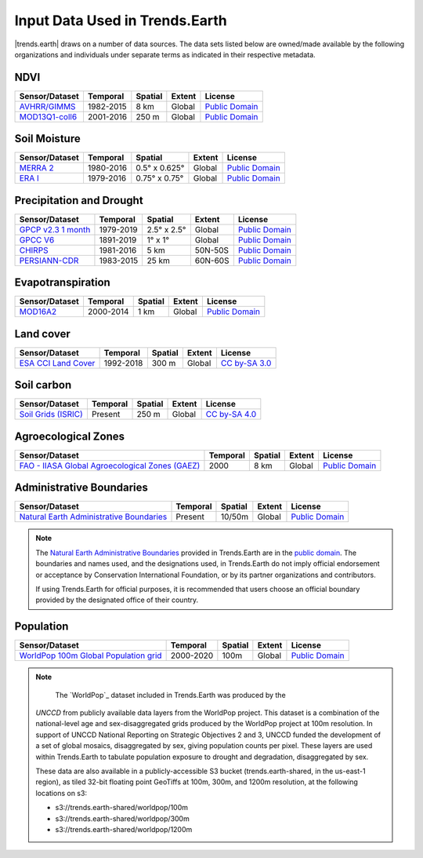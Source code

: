 .. _input_data:

Input Data Used in Trends.Earth
=================================

|trends.earth| draws on a number of data sources. The data sets listed below are 
owned/made available by the following organizations and individuals under 
separate terms as indicated in their respective metadata.

NDVI
--------------------------------

+------------------+-----------+---------+--------+------------------+
| Sensor/Dataset   | Temporal  | Spatial | Extent | License          |
+==================+===========+=========+========+==================+
| `AVHRR/GIMMS`_   | 1982-2015 | 8 km    | Global | `Public Domain`_ |
+------------------+-----------+---------+--------+------------------+
| `MOD13Q1-coll6`_ | 2001-2016 | 250 m   | Global | `Public Domain`_ |
+------------------+-----------+---------+--------+------------------+

.. _AVHRR/GIMMS: https://glam1.gsfc.nasa.gov
.. _MOD13Q1-coll6:
   https://lpdaac.usgs.gov/dataset_discovery/modis/modis_products_table/mod13q1_v006
.. _data:

Soil Moisture
--------------------------------

+----------------+-----------+---------------+--------+------------------+
| Sensor/Dataset | Temporal  | Spatial       | Extent | License          |
+================+===========+===============+========+==================+
| `MERRA 2`_     | 1980-2016 | 0.5° x 0.625° | Global | `Public Domain`_ |
+----------------+-----------+---------------+--------+------------------+
| `ERA I`_       | 1979-2016 | 0.75° x 0.75° | Global | `Public Domain`_ |
+----------------+-----------+---------------+--------+------------------+

.. _MERRA 2: https://gmao.gsfc.nasa.gov/reanalysis/MERRA-Land
.. _ERA I: 
   https://www.ecmwf.int/en/forecasts/datasets/reanalysis-datasets/era-interim-land

Precipitation and Drought
--------------------------------

+----------------------+-----------+-------------+---------+------------------+
| Sensor/Dataset       | Temporal  | Spatial     | Extent  | License          |
+======================+===========+=============+=========+==================+
| `GPCP v2.3 1 month`_ | 1979-2019 | 2.5° x 2.5° | Global  | `Public Domain`_ |
+----------------------+-----------+-------------+---------+------------------+
| `GPCC V6`_           | 1891-2019 | 1° x 1°     | Global  | `Public Domain`_ |
+----------------------+-----------+-------------+---------+------------------+
| `CHIRPS`_            | 1981-2016 | 5 km        | 50N-50S | `Public Domain`_ |
+----------------------+-----------+-------------+---------+------------------+
| `PERSIANN-CDR`_      | 1983-2015 | 25 km       | 60N-60S | `Public Domain`_ |
+----------------------+-----------+-------------+---------+------------------+

.. _GPCP v2.3 1 month: https://www.esrl.noaa.gov/psd/data/gridded/data.gpcp.html
.. _GPCC V6: https://www.esrl.noaa.gov/psd/data/gridded/data.gpcc.html
.. _CHIRPS:  http://chg.geog.ucsb.edu/data/chirps
.. _PERSIANN-CDR: http://chrsdata.eng.uci.edu

Evapotranspiration
--------------------------------

+----------------+-----------+---------+--------+------------------+
| Sensor/Dataset | Temporal  | Spatial | Extent | License          |
+================+===========+=========+========+==================+
| MOD16A2_       | 2000-2014 | 1 km    | Global | `Public Domain`_ |
+----------------+-----------+---------+--------+------------------+

.. _MOD16A2:
   https://lpdaac.usgs.gov/dataset_discovery/modis/modis_products_table/mod16a2_v006

Land cover
--------------------------------

+-----------------------+-----------+---------+--------+-----------------+
| Sensor/Dataset        | Temporal  | Spatial | Extent | License         |
+=======================+===========+=========+========+=================+
| `ESA CCI Land Cover`_ | 1992-2018 | 300 m   | Global | `CC by-SA 3.0`_ |
+-----------------------+-----------+---------+--------+-----------------+

.. _ESA CCI Land Cover: https://www.esa-landcover-cci.org
.. _CC by-SA 3.0: https://creativecommons.org/licenses/by-sa/3.0/igo

Soil carbon
--------------------------------

+-----------------------+----------+---------+--------+-----------------+
| Sensor/Dataset        | Temporal | Spatial | Extent | License         |
+=======================+==========+=========+========+=================+
| `Soil Grids (ISRIC)`_ | Present  | 250 m   | Global | `CC by-SA 4.0`_ |
+-----------------------+----------+---------+--------+-----------------+

.. _Soil Grids (ISRIC): https://www.soilgrids.org/
.. _CC by-SA 4.0: https://creativecommons.org/licenses/by-sa/4.0

Agroecological Zones
--------------------------------

+---------------------------------------------------+----------+---------+--------+------------------+
| Sensor/Dataset                                    | Temporal | Spatial | Extent | License          |
+===================================================+==========+=========+========+==================+
| `FAO - IIASA Global Agroecological Zones (GAEZ)`_ | 2000     | 8 km    | Global | `Public Domain`_ |
+---------------------------------------------------+----------+---------+--------+------------------+

.. _FAO - IIASA Global Agroecological Zones (GAEZ): http://www.fao.org/nr/gaez/en

Administrative Boundaries
--------------------------------

+--------------------------------------------+----------+---------+--------+------------------+
| Sensor/Dataset                             | Temporal | Spatial | Extent | License          |
+============================================+==========+=========+========+==================+
| `Natural Earth Administrative Boundaries`_ | Present  | 10/50m  | Global | `Public Domain`_ |
+--------------------------------------------+----------+---------+--------+------------------+

.. note::
    The `Natural Earth Administrative Boundaries`_ provided in Trends.Earth 
    are in the `public domain`_. The boundaries and names used, and the 
    designations used, in Trends.Earth do not imply official endorsement or 
    acceptance by Conservation International Foundation, or by its partner 
    organizations and contributors.

    If using Trends.Earth for official purposes, it is recommended that users 
    choose an official boundary provided by the designated office of their 
    country.

.. _Natural Earth Administrative Boundaries: http://www.naturalearthdata.com

.. _Public Domain: https://creativecommons.org/publicdomain/zero/1.0

Population
--------------------------------

+-------------------------------------------+-----------+---------+--------+------------------+
| Sensor/Dataset                            | Temporal  | Spatial | Extent | License          |
+===========================================+===========+=========+========+==================+
| `WorldPop 100m Global Population grid`_   | 2000-2020 | 100m    | Global | `Public Domain`_ |
+-------------------------------------------+-----------+---------+--------+------------------+

.. note::
    The `WorldPop`_ dataset included in Trends.Earth was produced by the
   `UNCCD` from publicly available data layers from the WorldPop project. This
   dataset is a combination of the national-level age and sex-disaggregated
   grids produced by the WorldPop project at 100m resolution. In support of
   UNCCD National Reporting on Strategic Objectives 2 and 3, UNCCD funded the
   development of a set of global mosaics, disaggregated by sex, giving
   population counts per pixel. These layers are used within Trends.Earth to
   tabulate population exposure to drought and degradation, disaggregated by
   sex.

   These data are also available in a publicly-accessible S3 bucket
   (trends.earth-shared, in the us-east-1 region), as tiled 32-bit floating
   point GeoTiffs at 100m, 300m, and 1200m resolution, at the following
   locations on s3:

   - s3://trends.earth-shared/worldpop/100m
   - s3://trends.earth-shared/worldpop/300m
   - s3://trends.earth-shared/worldpop/1200m

.. _UNCCD: https://www.unccd.int
.. _WorldPop 100m Global Population grid: https://www.worldpop.org
